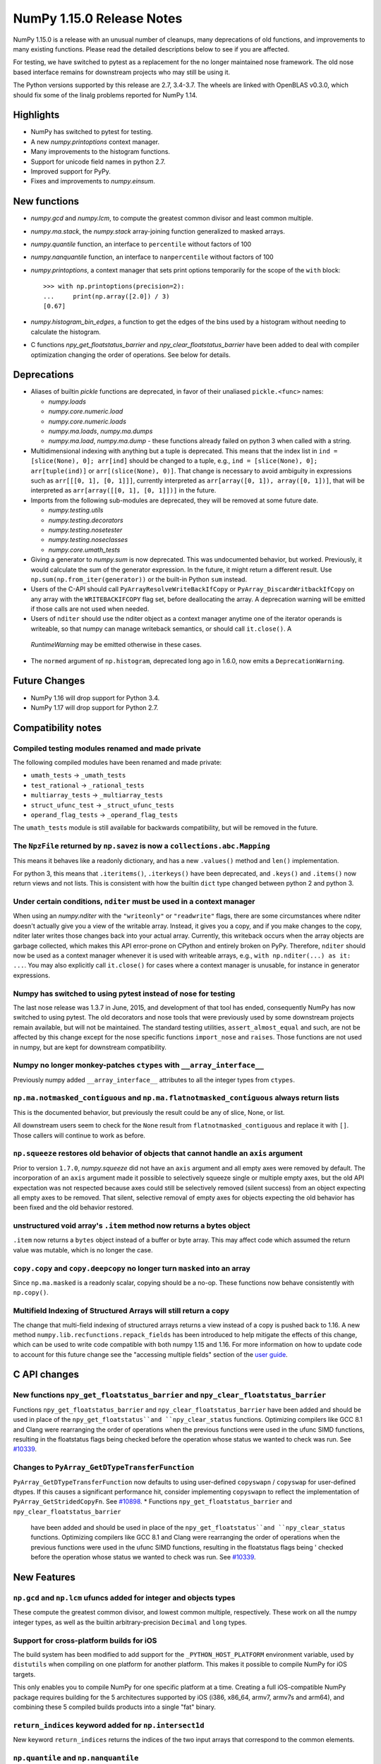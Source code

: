 ==========================
NumPy 1.15.0 Release Notes
==========================

NumPy 1.15.0 is a release with an unusual number of cleanups, many deprecations
of old functions, and improvements to many existing functions. Please read the
detailed descriptions below to see if you are affected.

For testing, we have switched to pytest as a replacement for the no longer
maintained nose framework. The old nose based interface remains for downstream
projects who may still be using it.

The Python versions supported by this release are 2.7, 3.4-3.7. The wheels are
linked with OpenBLAS v0.3.0, which should fix some of the linalg problems
reported for NumPy 1.14.


Highlights
==========

* NumPy has switched to pytest for testing.
* A new  `numpy.printoptions` context manager.
* Many improvements to the histogram functions.
* Support for unicode field names in python 2.7.
* Improved support for PyPy.
* Fixes and improvements to `numpy.einsum`.


New functions
=============

* `numpy.gcd` and `numpy.lcm`, to compute the greatest common divisor and least
  common multiple.

* `numpy.ma.stack`, the `numpy.stack` array-joining function generalized to
  masked arrays.

* `numpy.quantile` function, an interface to ``percentile`` without factors of
  100

* `numpy.nanquantile` function, an interface to ``nanpercentile`` without
  factors of 100

* `numpy.printoptions`, a context manager that sets print options temporarily
  for the scope of the ``with`` block::

    >>> with np.printoptions(precision=2):
    ...     print(np.array([2.0]) / 3)
    [0.67]

* `numpy.histogram_bin_edges`, a function to get the edges of the bins used by a
  histogram without needing to calculate the histogram.

* C functions `npy_get_floatstatus_barrier` and `npy_clear_floatstatus_barrier`
  have been added to deal with compiler optimization changing the order of
  operations.  See below for details.


Deprecations
============

* Aliases of builtin `pickle` functions are deprecated, in favor of their
  unaliased ``pickle.<func>`` names:

  * `numpy.loads`
  * `numpy.core.numeric.load`
  * `numpy.core.numeric.loads`
  * `numpy.ma.loads`, `numpy.ma.dumps`
  * `numpy.ma.load`, `numpy.ma.dump` - these functions already failed on
    python 3 when called with a string.

* Multidimensional indexing with anything but a tuple is deprecated. This means
  that the index list in ``ind = [slice(None), 0]; arr[ind]`` should be changed
  to a tuple, e.g., ``ind = [slice(None), 0]; arr[tuple(ind)]`` or
  ``arr[(slice(None), 0)]``. That change is necessary to avoid ambiguity in
  expressions such as ``arr[[[0, 1], [0, 1]]]``, currently interpreted as
  ``arr[array([0, 1]), array([0, 1])]``, that will be interpreted
  as ``arr[array([[0, 1], [0, 1]])]`` in the future.

* Imports from the following sub-modules are deprecated, they will be removed
  at some future date.

  * `numpy.testing.utils`
  * `numpy.testing.decorators`
  * `numpy.testing.nosetester`
  * `numpy.testing.noseclasses`
  * `numpy.core.umath_tests`

* Giving a generator to `numpy.sum` is now deprecated. This was undocumented
  behavior, but worked. Previously, it would calculate the sum of the generator
  expression.  In the future, it might return a different result. Use
  ``np.sum(np.from_iter(generator))`` or the built-in Python ``sum`` instead.

* Users of the C-API should call ``PyArrayResolveWriteBackIfCopy`` or
  ``PyArray_DiscardWritbackIfCopy`` on any array with the ``WRITEBACKIFCOPY``
  flag set, before deallocating the array. A deprecation warning will be
  emitted if those calls are not used when needed.

* Users of ``nditer`` should use the nditer object as a context manager
  anytime one of the iterator operands is writeable, so that numpy can
  manage writeback semantics, or should call ``it.close()``. A
 `RuntimeWarning` may be emitted otherwise in these cases.

* The ``normed`` argument of ``np.histogram``, deprecated long ago in 1.6.0,
  now emits a ``DeprecationWarning``.


Future Changes
==============

* NumPy 1.16 will drop support for Python 3.4.
* NumPy 1.17 will drop support for Python 2.7.


Compatibility notes
===================

Compiled testing modules renamed and made private
-------------------------------------------------
The following compiled modules have been renamed and made private:

* ``umath_tests`` -> ``_umath_tests``
* ``test_rational`` -> ``_rational_tests``
* ``multiarray_tests`` -> ``_multiarray_tests``
* ``struct_ufunc_test`` -> ``_struct_ufunc_tests``
* ``operand_flag_tests`` -> ``_operand_flag_tests``

The ``umath_tests`` module is still available for backwards compatibility, but
will be removed in the future.

The ``NpzFile`` returned by ``np.savez`` is now a ``collections.abc.Mapping``
-----------------------------------------------------------------------------
This means it behaves like a readonly dictionary, and has a new ``.values()``
method and ``len()`` implementation.

For python 3, this means that ``.iteritems()``, ``.iterkeys()`` have been
deprecated, and ``.keys()`` and ``.items()`` now return views and not lists.
This is consistent with how the builtin ``dict`` type changed between python 2
and python 3.

Under certain conditions, ``nditer`` must be used in a context manager
----------------------------------------------------------------------
When using an `numpy.nditer` with the ``"writeonly"`` or ``"readwrite"`` flags, there
are some circumstances where nditer doesn't actually give you a view of the
writable array. Instead, it gives you a copy, and if you make changes to the
copy, nditer later writes those changes back into your actual array. Currently,
this writeback occurs when the array objects are garbage collected, which makes
this API error-prone on CPython and entirely broken on PyPy. Therefore,
``nditer`` should now be used as a context manager whenever it is used
with writeable arrays, e.g., ``with np.nditer(...) as it: ...``. You may also
explicitly call ``it.close()`` for cases where a context manager is unusable,
for instance in generator expressions.

Numpy has switched to using pytest instead of nose for testing
--------------------------------------------------------------
The last nose release was 1.3.7 in June, 2015, and development of that tool has
ended, consequently NumPy has now switched to using pytest. The old decorators
and nose tools that were previously used by some downstream projects remain
available, but will not be maintained. The standard testing utilities,
``assert_almost_equal`` and such, are not be affected by this change except for
the nose specific functions ``import_nose`` and ``raises``. Those functions are
not used in numpy, but are kept for downstream compatibility.

Numpy no longer monkey-patches ``ctypes`` with ``__array_interface__``
----------------------------------------------------------------------
Previously numpy added ``__array_interface__`` attributes to all the integer
types from ``ctypes``.

``np.ma.notmasked_contiguous`` and ``np.ma.flatnotmasked_contiguous`` always return lists
-----------------------------------------------------------------------------------------
This is the documented behavior, but previously the result could be any of
slice, None, or list.

All downstream users seem to check for the ``None`` result from
``flatnotmasked_contiguous`` and replace it with ``[]``.  Those callers will
continue to work as before.

``np.squeeze`` restores old behavior of objects that cannot handle an ``axis`` argument
---------------------------------------------------------------------------------------
Prior to version ``1.7.0``, `numpy.squeeze` did not have an ``axis`` argument and
all empty axes were removed by default. The incorporation of an ``axis``
argument made it possible to selectively squeeze single or multiple empty axes,
but the old API expectation was not respected because axes could still be
selectively removed (silent success) from an object expecting all empty axes to
be removed. That silent, selective removal of empty axes for objects expecting
the old behavior has been fixed and the old behavior restored.

unstructured void array's ``.item`` method now returns a bytes object
---------------------------------------------------------------------
``.item`` now returns a ``bytes`` object instead of a buffer or byte array.
This may affect code which assumed the return value was mutable, which is no
longer the case.

``copy.copy`` and ``copy.deepcopy`` no longer turn ``masked`` into an array
---------------------------------------------------------------------------
Since ``np.ma.masked`` is a readonly scalar, copying should be a no-op. These
functions now behave consistently with ``np.copy()``.

Multifield Indexing of Structured Arrays will still return a copy
-----------------------------------------------------------------
The change that multi-field indexing of structured arrays returns a view
instead of a copy is pushed back to 1.16. A new method
``numpy.lib.recfunctions.repack_fields`` has been introduced to help mitigate
the effects of this change, which can be used to write code compatible with
both numpy 1.15 and 1.16. For more information on how to update code to account
for this future change see the "accessing multiple fields" section of the
`user guide <https://docs.scipy.org/doc/numpy/user/basics.rec.html>`__.


C API changes
=============

New functions ``npy_get_floatstatus_barrier`` and ``npy_clear_floatstatus_barrier``
-----------------------------------------------------------------------------------
Functions ``npy_get_floatstatus_barrier`` and ``npy_clear_floatstatus_barrier``
have been added and should be used in place of the ``npy_get_floatstatus``and
``npy_clear_status`` functions. Optimizing compilers like GCC 8.1 and Clang
were rearranging the order of operations when the previous functions were used
in the ufunc SIMD functions, resulting in the floatstatus flags being checked
before the operation whose status we wanted to check was run.  See `#10339
<https://github.com/numpy/numpy/issues/10370>`__.

Changes to ``PyArray_GetDTypeTransferFunction``
-----------------------------------------------
``PyArray_GetDTypeTransferFunction`` now defaults to using user-defined
``copyswapn`` / ``copyswap`` for user-defined dtypes. If this causes a
significant performance hit, consider implementing ``copyswapn`` to reflect the
implementation of ``PyArray_GetStridedCopyFn``.  See `#10898
<https://github.com/numpy/numpy/pull/10898>`__.
* Functions ``npy_get_floatstatus_barrier`` and ``npy_clear_floatstatus_barrier``
  have been added and should be used in place of the ``npy_get_floatstatus``and
  ``npy_clear_status`` functions. Optimizing compilers like GCC 8.1 and Clang
  were rearranging the order of operations when the previous functions were
  used in the ufunc SIMD functions, resulting in the floatstatus flags being '
  checked before the operation whose status we wanted to check was run.
  See `#10339 <https://github.com/numpy/numpy/issues/10370>`__.


New Features
============

``np.gcd`` and ``np.lcm`` ufuncs added for integer and objects types
--------------------------------------------------------------------
These compute the greatest common divisor, and lowest common multiple,
respectively. These work on all the numpy integer types, as well as the
builtin arbitrary-precision ``Decimal`` and ``long`` types.

Support for cross-platform builds for iOS
-----------------------------------------
The build system has been modified to add support for the
``_PYTHON_HOST_PLATFORM`` environment variable, used by ``distutils`` when
compiling on one platform for another platform. This makes it possible to
compile NumPy for iOS targets.

This only enables you to compile NumPy for one specific platform at a time.
Creating a full iOS-compatible NumPy package requires building for the 5
architectures supported by iOS (i386, x86_64, armv7, armv7s and arm64), and
combining these 5 compiled builds products into a single "fat" binary.

``return_indices`` keyword added for ``np.intersect1d``
-------------------------------------------------------
New keyword ``return_indices`` returns the indices of the two input arrays
that correspond to the common elements.

``np.quantile`` and ``np.nanquantile``
--------------------------------------
Like ``np.percentile`` and ``np.nanpercentile``, but takes quantiles in [0, 1]
rather than percentiles in [0, 100]. ``np.percentile`` is now a thin wrapper
around ``np.quantile`` with the extra step of dividing by 100.


Build system
------------
Added experimental support for the 64-bit RISC-V architecture.


Improvements
============

``np.einsum`` updates
---------------------
Syncs einsum path optimization tech between `numpy` and `opt_einsum`. In
particular, the `greedy` path has received many enhancements by @jcmgray. A
full list of issues fixed are:

* Arbitrary memory can be passed into the `greedy` path. Fixes gh-11210.
* The greedy path has been updated to contain more dynamic programming ideas
  preventing a large number of duplicate (and expensive) calls that figure out
  the actual pair contraction that takes place. Now takes a few seconds on
  several hundred input tensors. Useful for matrix product state theories.
* Reworks the broadcasting dot error catching found in gh-11218 gh-10352 to be
  a bit earlier in the process.
* Enhances the `can_dot` functionality that previous missed an edge case (part
  of gh-11308).

``np.ufunc.reduce`` and related functions now accept an initial value
---------------------------------------------------------------------
``np.ufunc.reduce``, ``np.sum``, ``np.prod``, ``np.min`` and ``np.max`` all
now accept an ``initial`` keyword argument that specifies the value to start
the reduction with.

``np.flip`` can operate over multiple axes
------------------------------------------
``np.flip`` now accepts None, or tuples of int, in its ``axis`` argument. If
axis is None, it will flip over all the axes.

``histogram`` and ``histogramdd`` functions have moved to ``np.lib.histograms``
-------------------------------------------------------------------------------
These were originally found in ``np.lib.function_base``. They are still
available under their un-scoped ``np.histogram(dd)`` names, and
to maintain compatibility, aliased at ``np.lib.function_base.histogram(dd)``.

Code that does ``from np.lib.function_base import *`` will need to be updated
with the new location, and should consider not using ``import *`` in future.

``histogram`` will accept NaN values when explicit bins are given
-----------------------------------------------------------------
Previously it would fail when trying to compute a finite range for the data.
Since the range is ignored anyway when the bins are given explicitly, this error
was needless.

Note that calling ``histogram`` on NaN values continues to raise the
``RuntimeWarning`` s typical of working with nan values, which can be silenced
as usual with ``errstate``.

``histogram`` works on datetime types, when explicit bin edges are given
------------------------------------------------------------------------
Dates, times, and timedeltas can now be histogrammed. The bin edges must be
passed explicitly, and are not yet computed automatically.

``histogram`` "auto" estimator handles limited variance better
--------------------------------------------------------------
No longer does an IQR of 0 result in ``n_bins=1``, rather the number of bins
chosen is related to the data size in this situation.

The edges retuned by `histogram`` and ``histogramdd`` now match the data float type
-----------------------------------------------------------------------------------
When passed ``np.float16``, ``np.float32``, or ``np.longdouble`` data, the
returned edges are now of the same dtype. Previously, ``histogram`` would only
return the same type if explicit bins were given, and ``histogram`` would
produce ``float64`` bins no matter what the inputs.

``histogramdd`` allows explicit ranges to be given in a subset of axes
----------------------------------------------------------------------
The ``range`` argument of `numpy.histogramdd` can now contain ``None`` values to
indicate that the range for the corresponding axis should be computed from the
data. Previously, this could not be specified on a per-axis basis.

The normed arguments of ``histogramdd`` and ``histogram2d`` have been renamed
-----------------------------------------------------------------------------
These arguments are now called ``density``, which is consistent with
``histogram``. The old argument continues to work, but the new name should be
preferred.

``np.r_`` works with 0d arrays, and ``np.ma.mr_`` works with ``np.ma.masked``
-----------------------------------------------------------------------------
0d arrays passed to the `r_` and `mr_` concatenation helpers are now treated as
though they are arrays of length 1. Previously, passing these was an error.
As a result, `numpy.ma.mr_` now works correctly on the ``masked`` constant.

``np.ptp`` accepts a ``keepdims`` argument, and extended axis tuples
--------------------------------------------------------------------
``np.ptp`` (peak-to-peak) can now work over multiple axes, just like ``np.max``
and ``np.min``.

``MaskedArray.astype`` now is identical to ``ndarray.astype``
-------------------------------------------------------------
This means it takes all the same arguments, making more code written for
ndarray work for masked array too.

Enable AVX2/AVX512 at compile time
----------------------------------
Change to simd.inc.src to allow use of AVX2 or AVX512 at compile time. Previously
compilation for avx2 (or 512) with -march=native would still use the SSE
code for the simd functions even when the rest of the code got AVX2.

``nan_to_num`` always returns scalars when receiving scalar or 0d inputs
------------------------------------------------------------------------
Previously an array was returned for integer scalar inputs, which is
inconsistent with the behavior for float inputs, and that of ufuncs in general.
For all types of scalar or 0d input, the result is now a scalar.

``np.flatnonzero`` works on numpy-convertible types
---------------------------------------------------
``np.flatnonzero`` now uses ``np.ravel(a)`` instead of ``a.ravel()``, so it
works for lists, tuples, etc.

``np.interp`` returns numpy scalars rather than builtin scalars
---------------------------------------------------------------
Previously ``np.interp(0.5, [0, 1], [10, 20])`` would return a ``float``, but
now it returns a ``np.float64`` object, which more closely matches the behavior
of other functions.

Additionally, the special case of ``np.interp(object_array_0d, ...)`` is no
longer supported, as ``np.interp(object_array_nd)`` was never supported anyway.

As a result of this change, the ``period`` argument can now be used on 0d
arrays.

Allow dtype field names to be unicode in Python 2
-------------------------------------------------
Previously ``np.dtype([(u'name', float)])`` would raise a ``TypeError`` in
Python 2, as only bytestrings were allowed in field names. Now any unicode
string field names will be encoded with the ``ascii`` codec, raising a
``UnicodeEncodeError`` upon failure.

This change makes it easier to write Python 2/3 compatible code using
``from __future__ import unicode_literals``, which previously would cause
string literal field names to raise a TypeError in Python 2.

Comparison ufuncs accept ``dtype=object``, overriding the default ``bool``
--------------------------------------------------------------------------
This allows object arrays of symbolic types, which override ``==`` and other
operators to return expressions, to be compared elementwise with
``np.equal(a, b, dtype=object)``.

``sort`` functions accept ``kind='stable'``
-------------------------------------------
Up until now, to perform a stable sort on the data, the user must do:

    >>> np.sort([5, 2, 6, 2, 1], kind='mergesort')
    [1, 2, 2, 5, 6]

because merge sort is the only stable sorting algorithm available in
NumPy. However, having kind='mergesort' does not make it explicit that
the user wants to perform a stable sort thus harming the readability.

This change allows the user to specify kind='stable' thus clarifying
the intent.

Do not make temporary copies for in-place accumulation
------------------------------------------------------
When ufuncs perform accumulation they no longer make temporary copies because
of the overlap between input an output, that is, the next element accumulated
is added before the accumulated result is stored in its place, hence the
overlap is safe. Avoiding the copy results in faster execution.

``linalg.matrix_power`` can now handle stacks of matrices
---------------------------------------------------------
Like other functions in ``linalg``, ``matrix_power`` can now deal with arrays
of dimension larger than 2, which are treated as stacks of matrices. As part
of the change, to further improve consistency, the name of the first argument
has been changed to ``a`` (from ``M``), and the exceptions for non-square
matrices have been changed to ``LinAlgError`` (from ``ValueError``).

Increased performance in ``random.permutation`` for multidimensional arrays
---------------------------------------------------------------------------
``permutation`` uses the fast path in ``random.shuffle`` for all input
array dimensions.  Previously the fast path was only used for 1-d arrays.

Generalized ufuncs now accept ``axes``, ``axis`` and ``keepdims`` arguments
---------------------------------------------------------------------------
One can control over which axes a generalized ufunc operates by passing in an
``axes`` argument, a list of tuples with indices of particular axes.  For
instance, for a signature of ``(i,j),(j,k)->(i,k)`` appropriate for matrix
multiplication, the base elements are two-dimensional matrices and these are
taken to be stored in the two last axes of each argument.  The corresponding
axes keyword would be ``[(-2, -1), (-2, -1), (-2, -1)]``. If one wanted to
use leading dimensions instead, one would pass in ``[(0, 1), (0, 1), (0, 1)]``.

For simplicity, for generalized ufuncs that operate on 1-dimensional arrays
(vectors), a single integer is accepted instead of a single-element tuple, and
for generalized ufuncs for which all outputs are scalars, the (empty) output
tuples can be omitted.  Hence, for a signature of ``(i),(i)->()`` appropriate
for an inner product, one could pass in ``axes=[0, 0]`` to indicate that the
vectors are stored in the first dimensions of the two inputs arguments.

As a short-cut for generalized ufuncs that are similar to reductions, i.e.,
that act on a single, shared core dimension such as the inner product example
above, one can pass an ``axis`` argument. This is equivalent to passing in
``axes`` with identical entries for all arguments with that core dimension
(e.g., for the example above, ``axes=[(axis,), (axis,)]``).

Furthermore, like for reductions, for generalized ufuncs that have inputs that
all have the same number of core dimensions and outputs with no core dimension,
one can pass in ``keepdims`` to leave a dimension with size 1 in the outputs,
thus allowing proper broadcasting against the original inputs. The location of
the extra dimension can be controlled with ``axes``. For instance, for the
inner-product example, ``keepdims=True, axes=[-2, -2, -2]`` would act on the
inner-product example, ``keepdims=True, axis=-2`` would act on the
one-but-last dimension of the input arguments, and leave a size 1 dimension in
that place in the output.

float128 values now print correctly on ppc systems
--------------------------------------------------
Previously printing float128 values was buggy on ppc, since the special
double-double floating-point-format on these systems was not accounted for.
float128s now print with correct rounding and uniqueness.

Warning to ppc users: You should upgrade glibc if it is version <=2.23,
especially if using float128. On ppc, glibc's malloc in these version often
misaligns allocated memory which can crash numpy when using float128 values.

New ``np.take_along_axis`` and ``np.put_along_axis`` functions
--------------------------------------------------------------
When used on multidimensional arrays, ``argsort``, ``argmin``, ``argmax``, and
``argpartition`` return arrays that are difficult to use as indices.
``take_along_axis`` provides an easy way to use these indices to lookup values
within an array, so that::

    np.take_along_axis(a, np.argsort(a, axis=axis), axis=axis)

is the same as::

    np.sort(a, axis=axis)

``np.put_along_axis`` acts as the dual operation for writing to these indices
within an array.

.. note:: Implementations of ``__array_ufunc__`` should ensure that they can
          handle either ``axis`` or ``axes``.  In future, we may convert
          ``axis`` to ``axes`` before passing it on.
Generalized ufunc signatures now allow fixed-size dimensions
------------------------------------------------------------
By using a numerical value in the signature of a generalized ufunc, one can
indicate that the given function requires input or output to have dimensions
with the given shape. E.g., the signatures a function that converts a polar
angle to a two-dimensional cartesian unit vector would be ``()->(2)``; that
for one that converts two spherical angles to a three-dimensional unit vector
would be ``(),()->(3)``; and that for the cross product of two
three-dimensional vectors would be ``(3),(3)->(3)``.

Note that to the elementary function these dimensions are not treated any
differently from variable ones indicated with a letter; the loop still is
passed the corresponding size, but it can now count on that being equal to the
fixed size given in the signature.

Generalized ufunc signatures now allow flexible dimensions
----------------------------------------------------------

Some functions, in particular numpy's implementation of ``@`` as ``matmul``,
are very similar to generalized ufuncs in that they operate over core
dimensions, but one could not present them as such because they were able to
deal with inputs in which a dimension is missing. To support this, it is now
allowed to postfix a dimension name with a question mark to indicate that that
dimension does not necessarily have to be present.

With this addition, the signature for ``matmul`` can be expressed as
``(m?,n),(n,p?)->(m?,p?)``.  This indicates that if, e.g., the second operand
has only one dimension, for the purposes of the elementary function it will be
treated as if that input has core shape ``(n, 1)``, and the output has the
corresponding core shape of ``(m, 1)``. The actual output array, however, has
flexible dimension removed, i.e., it will have shape ``(..., n)``.
Similarly, if both arguments have only a single dimension, the inputs will be
presented as having shapes ``(1, n)`` and ``(n, 1)`` to the elementary
function, and the output as ``(1, 1)``, while the actual output array returned
will have shape ``()``. In this way, the signature thus allows one to use a
single elementary function for four related but different signatures,
``(m,n),(n,p)->(m,p)``, ``(n),(n,p)->(p)``, ``(m,n),(n)->(m)`` and
``(n),(n)->()``.

Changes
=======
